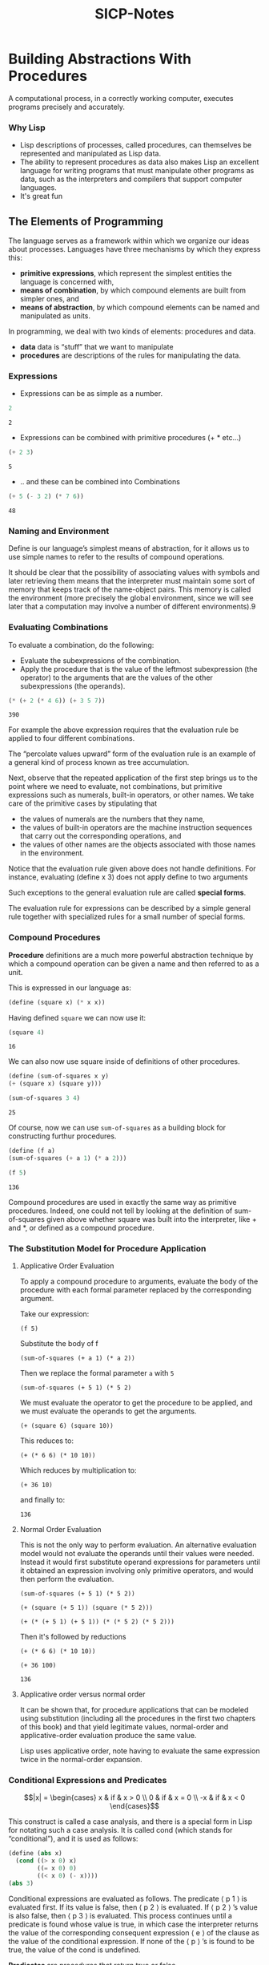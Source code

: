 #+HTML_HEAD: <link rel="stylesheet" type="text/css" href="style.css" />
#+TITLE: SICP-Notes
#+EXPORT_FILE_NAME: index.html


* Table of Contents :TOC_3:noexport:
- [[#building-abstractions-with-procedures][Building Abstractions With Procedures]]
    - [[#why-lisp][Why Lisp]]
  - [[#the-elements-of-programming][The Elements of Programming]]
    - [[#expressions][Expressions]]
    - [[#naming-and-environment][Naming and Environment]]
    - [[#evaluating-combinations][Evaluating Combinations]]
    - [[#compound-procedures][Compound Procedures]]
    - [[#the-substitution-model-for-procedure-application][The Substitution Model for Procedure Application]]
    - [[#conditional-expressions-and-predicates][Conditional Expressions and Predicates]]
    - [[#example-square-roots-by-newtons-method][Example: Square Roots by Newton’s Method]]

* Building Abstractions With Procedures
A computational process, in a correctly working computer, executes programs precisely and accurately. 

*** Why Lisp
- Lisp descriptions of processes, called procedures, can themselves be represented and manipulated as Lisp data.
- The ability to represent procedures as data also makes Lisp an excellent language for writing programs that must manipulate other programs as data, such as the interpreters and compilers that support computer languages.
- It's great fun

** The Elements of Programming

The language serves as a framework within which we organize our ideas about processes. Languages have three mechanisms by which they express this:
- *primitive expressions*, which represent the simplest entities the language is concerned with,
- *means of combination*, by which compound elements are built from simpler ones, and
- *means of abstraction*, by which compound elements can be named and manipulated as units.

In programming, we deal with two kinds of elements: procedures and data.
- *data* data is “stuff” that we want to manipulate
- *procedures* are descriptions of the rules for manipulating the data.

*** Expressions
- Expressions can be as simple as a number.
#+BEGIN_SRC scheme :exports both
2
#+END_SRC

#+RESULTS:
: 2

- Expressions can be combined with primitive procedures (+ * etc...)
#+BEGIN_SRC scheme :exports both
(+ 2 3)
#+END_SRC

#+RESULTS:
: 5

- .. and these can be combined into Combinations
#+BEGIN_SRC scheme :exports both
(+ 5 (- 3 2) (* 7 6))
#+END_SRC

#+RESULTS:
: 48

*** Naming and Environment

Define is our language’s simplest means of abstraction, for it allows us to use simple names to refer to the results of compound operations.

It should be clear that the possibility of associating values with symbols and later retrieving them means that the interpreter must maintain some sort of memory that keeps track of the name-object pairs. This memory is called the environment (more precisely the global environment, since we will see later that a computation may involve a number of different environments).9

*** Evaluating Combinations
To evaluate a combination, do the following:
- Evaluate the subexpressions of the combination.
- Apply the procedure that is the value of the leftmost subexpression (the operator) to the arguments that are the values of the other subexpressions (the operands). 

#+BEGIN_SRC scheme :exports both
(* (+ 2 (* 4 6)) (+ 3 5 7))
#+END_SRC

#+RESULTS:
: 390

For example the above expression requires that the evaluation rule be applied to four different combinations. 

#+BEGIN_SRC plantuml :file images/1.1.png :exports results
:390;
split
:*>
detach
split again
:26;
split
:+>
detach
split again
:2;
detach
split again
:24;
split
:*>
detach
split again
:4;
detach
split again
:6;
detach
end split
end split
split again
:15;
split
:+>
detach
split again
:3;
detach
split again
:5;
detach
split again
:7;
detach
#+END_SRC 

#+RESULTS:
[[file:images/1.1.png]]

The “percolate values upward” form of the evaluation rule is an example of a general kind of process known as tree accumulation.

Next, observe that the repeated application of the first step brings us to the point where we need to evaluate, not combinations, but primitive expressions such as numerals, built-in operators, or other names. We take care of the primitive cases by stipulating that
- the values of numerals are the numbers that they name,
- the values of built-in operators are the machine instruction sequences that carry out the corresponding operations, and
- the values of other names are the objects associated with those names in the environment.

Notice that the evaluation rule given above does not handle definitions. For instance, evaluating (define x 3) does not apply define to two arguments

Such exceptions to the general evaluation rule are called *special forms*.

The evaluation rule for expressions can be described by a simple general rule together with specialized rules for a small number of special forms.

*** Compound Procedures
 *Procedure* definitions are  a much more powerful abstraction technique by which a compound operation can be given a name and then referred to as a unit. 

This is expressed in our language as:

#+BEGIN_SRC scheme :exports code :session compound-procedures :results silent
(define (square x) (* x x))
#+END_SRC

Having defined ~square~ we can now use it:

#+BEGIN_SRC scheme :exports both :session compound-procedures
(square 4)
#+END_SRC

#+RESULTS:
: 16

We can also now use square inside of definitions of other procedures.

#+BEGIN_SRC scheme :exports both :session compound-procedures
(define (sum-of-squares x y)
(+ (square x) (square y)))

(sum-of-squares 3 4)
#+END_SRC

#+RESULTS:
: 25

Of course, now we can use ~sum-of-squares~ as a building block for constructing furthur procedures.

#+BEGIN_SRC scheme :exports both :session compound-procedures
(define (f a)
(sum-of-squares (+ a 1) (* a 2)))

(f 5)
#+END_SRC

#+RESULTS:
: 136

Compound procedures are used in exactly the same way as primitive procedures. Indeed, one could not tell by looking at the definition of sum-of-squares given above whether square was built into the interpreter, like + and *, or defined as a compound procedure. 

*** The Substitution Model for Procedure Application
**** Applicative Order Evaluation
To apply a compound procedure to arguments, evaluate the body of the procedure with each formal parameter replaced by the corresponding argument. 

Take our expression: 

~(f 5)~ 

Substitute the body of f

~(sum-of-squares (+ a 1) (* a 2))~

Then we replace the formal parameter ~a~ with ~5~

~(sum-of-squares (+ 5 1) (* 5 2)~

We must evaluate the operator to get the procedure to be applied, and we must evaluate the operands to get the arguments.

~(+ (square 6) (square 10))~

This reduces to:

~(+ (* 6 6) (* 10 10))~

Which reduces by multiplication to:

~(+ 36 10)~

and finally to:

~136~

**** Normal Order Evaluation
This is not the only way to perform evaluation. An alternative evaluation model would not evaluate the operands until their values were needed. Instead it would first substitute operand expressions for parameters until it obtained an expression involving only primitive operators, and would then perform the evaluation. 

~(sum-of-squares (+ 5 1) (* 5 2))~

~(+ (square (+ 5 1)) (square (* 5 2)))~

~(+ (* (+ 5 1) (+ 5 1)) (* (* 5 2) (* 5 2)))~

Then it's followed by reductions

~(+ (* 6 6) (* 10 10))~

~(+ 36 100)~

~136~

**** Applicative order versus normal order
It can be shown that, for procedure applications that can be modeled using substitution (including all the procedures in the first two chapters of this book) and that yield legitimate values, normal-order and applicative-order evaluation produce the same value.

Lisp uses applicative order, note having to evaluate the same expression twice in the normal-order expansion.

*** Conditional Expressions and Predicates

$$|x| = \begin{cases}
x & if & x > 0 \\
0 & if & x = 0 \\
-x & if & x < 0
\end{cases}$$

This construct is called a case analysis, and there is a special form in Lisp for notating such a case analysis. It is called cond (which stands for “conditional”), and it is used as follows: 

#+BEGIN_SRC scheme :results silent exports: code
(define (abs x)
  (cond ((> x 0) x)
        ((= x 0) 0)
        ((< x 0) (- x))))
(abs 3)
#+END_SRC

Conditional expressions are evaluated as follows. The predicate ⟨ p 1 ⟩ is evaluated first. If its value is false, then ⟨ p 2 ⟩ is evaluated. If ⟨ p 2 ⟩ ’s value is also false, then ⟨ p 3 ⟩ is evaluated. This process continues until a predicate is found whose value is true, in which case the interpreter returns the value of the corresponding consequent expression ⟨ e ⟩ of the clause as the value of the conditional expression. If none of the ⟨ p ⟩ ’s is found to be true, the value of the cond is undefined.

*Predicates* are procedures that return true or false.

Another way to define absolute-value:

#+BEGIN_SRC scheme :results silent exports: code
(define (abs x)
  (cond ((< x 0) (- x))
        (else x))
#+END_SRC

And one more:

#+BEGIN_SRC scheme :results silent exports: code
(define (abs x)
  (if (< x 0)
      (- x)
      x))
#+END_SRC

If is a restricted type of conditional that can be used when there are precisely two cases in the case analysis.

**** Exercise: 1.1 :exercise:

#+BEGIN_SRC scheme :exports both 
10
#+END_SRC

#+RESULTS:
: 10

#+BEGIN_SRC scheme :exports both
(+ 5 3 4)
#+END_SRC

#+RESULTS:
: 12

#+BEGIN_SRC scheme :exports both
(- 9 1)
#+END_SRC

#+RESULTS:
: 8

#+BEGIN_SRC scheme :exports both
(/ 6 2)
#+END_SRC

#+RESULTS:
: 3

#+BEGIN_SRC scheme :exports both 
(+ (* 2 4) (- 4 6))
#+END_SRC

#+RESULTS:
: 6

#+BEGIN_SRC scheme :exports both :session ex1.1
(define a 3)
#+END_SRC

#+RESULTS:
: #<undef>

#+BEGIN_SRC scheme :exports both :session  ex1.1
(define b (+ a 1))
#+END_SRC

#+RESULTS:
: '(Exception #19 user "undefined variable" (a) #<procedure #f> (#f . 2))

#+BEGIN_SRC scheme :exports both :session ex1.1
(+ a b (* a b))
#+END_SRC

#+RESULTS:
: '(Exception #19 user "undefined variable" (b) #<procedure #f> (#f . 2))

#+BEGIN_SRC scheme :exports both :session ex1.1
(= a b)
#+END_SRC

#+RESULTS:
: #f

#+BEGIN_SRC scheme :exports both :session ex1.1
(if (and (> b a) (< b (* a b)))
    b
    a)
#+END_SRC

#+RESULTS:
: 4

#+BEGIN_SRC scheme :exports both :session ex1.1
(cond ((= a 4) 6)
      ((= b 4) (+ 6 7 a))
      (else 25))
#+END_SRC

#+RESULTS:
: 16

#+BEGIN_SRC scheme :exports both :session ex1.1
(+ 2 (if (> b a) b a))
#+END_SRC

#+RESULTS:
: 6

#+BEGIN_SRC scheme :exports both :session ex1.1
(* (cond ((> a b) a)
         ((< a b) b)
         (else -1))
   (+ a 1))
#+END_SRC

#+RESULTS:
: 16

**** Exercise 1.2 :exercise:

Translate the following expression into prefix form:

$$5 + 4 + ( 2 − ( 3 − ( 6 + \frac{4}{5}) \over 3 ( 6 − 2 ) ( 2 − 7 )$$

#+BEGIN_SRC scheme :exports code
(/ (+ 5 4 (- 2 (- 3 (+ 6 (/ 4 5)))))
   (* 3 (- 6 2) (- 2 7)))
#+END_SRC

**** Exercise 1.3 :exercise:

Define a procedure that takes three numbers as arguments and returns the sum of the squares of the two larger numbers.

#+BEGIN_SRC scheme :exports code :results silent :session ex1.3
;; we'll redefine our above functions in this code session
(define (square x) (* x x))

(define (sum-of-squares x y) (+ (square x) (square y)))

(define (sum-of-squares-of-largest x y z)
  (cond ((and (< x y) (< x z)) (sum-of-squares y z))
        ((and (< y z) (< y z)) (sum-of-squares x z))
        ((and (< z y) (< z x)) (sum-of-squares x y))))
#+END_SRC

Let's try the function

#+BEGIN_SRC scheme :exports both :session ex1.3
(= 13 (sum-of-squares-of-largest 1 2 3))
#+END_SRC

#+RESULTS:
: #t

**** Exercise 1.4 :exercise:

Observe that our model of evaluation allows for combinations whose operators are compound expressions. Use this observation to describe the behavior of the following procedure: 

#+BEGIN_SRC scheme :exports code :results silent
(define (a-plus-abs-b a b)
((if (> b 0) + -) a b))
#+END_SRC

Here either a plus operation or a minus opertaion is returned depeneding on the positive-ness or negative-ness of ~b~.

**** Exercise 1.5                                               :exercise:

Ben Bitdiddle has invented a test to determine whether the interpreter he is faced with is using applicative-order evaluation or normal-order evaluation. He defines the following two procedures:
 
#+BEGIN_SRC scheme :exports code :results silent
(define (p) (p))

(define (test x y) 
  (if (= x 0) 
      0 
      y))
#+END_SRC

Here either a plus operation or a minus opertaion is returned depeneding on the positive-ness or negative-ness of ~b~.

Then he evaluates the expression
#+BEGIN_SRC scheme :exports code :results silent
(test 0 (p))
#+END_SRC

***** Applicative-Order
~(test 0 (p))~\\
~(test 0 (p))~\\
***** Normal Order
~(test 0 (p))~\\
~((if (= 0 0) 0 (p))~\\
~(if #t 0 (p))~\\
~0~

*** Example: Square Roots by Newton’s Method
